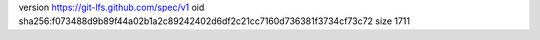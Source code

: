version https://git-lfs.github.com/spec/v1
oid sha256:f073488d9b89f44a02b1a2c89242402d6df2c21cc7160d736381f3734cf73c72
size 1711
